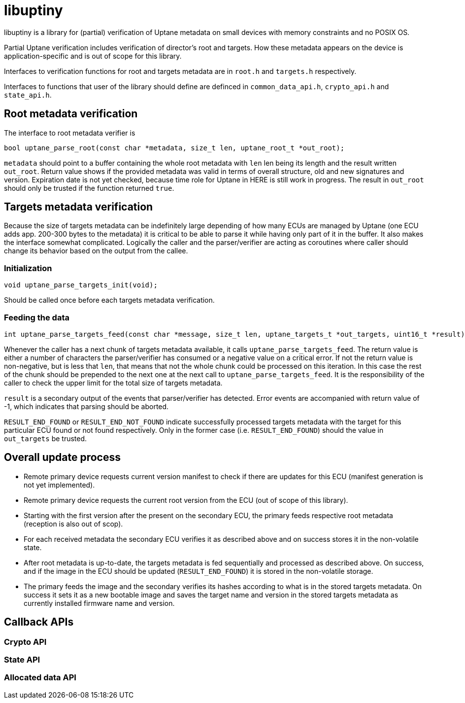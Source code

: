 = libuptiny

libuptiny is a library for (partial) verification of Uptane metadata on small devices with memory constraints and no POSIX OS.

Partial Uptane verification includes verification of director's root and targets. How these metadata appears on the device is application-specific and is out of scope for this library.

Interfaces to verification functions for root and targets metadata are in `root.h` and `targets.h` respectively.

Interfaces to functions that user of the library should define are definced in `common_data_api.h`, `crypto_api.h` and `state_api.h`.

== Root metadata verification
The interface to root metadata verifier is

```
bool uptane_parse_root(const char *metadata, size_t len, uptane_root_t *out_root);
```

`metadata` should point to a buffer containing the whole root metadata with `len` len being its length and the result written `out_root`. Return value shows if the provided metadata was valid in terms of overall structure, old and new signatures and version. Expiration date is not yet checked, because time role for Uptane in HERE is still work in progress. The result in `out_root` should only be trusted if the function returned `true`.

== Targets metadata verification
Because the size of targets metadata can be indefinitely large depending of how many ECUs are managed by Uptane (one ECU adds app. 200-300 bytes to the metadata) it is critical to be able to parse it while having only part of it in the buffer. It also makes the interface somewhat complicated. Logically the caller and the parser/verifier are acting as coroutines where caller should change its behavior based on the output from the callee.

=== Initialization
```
void uptane_parse_targets_init(void);
```
Should be called once before each targets metadata verification.

=== Feeding the data
```
int uptane_parse_targets_feed(const char *message, size_t len, uptane_targets_t *out_targets, uint16_t *result);
```

Whenever the caller has a next chunk of targets metadata available, it calls `uptane_parse_targets_feed`. The return value is either a number of characters the parser/verifier has consumed or a negative value on a critical error. If not the return value is non-negative, but is less that `len`, that means that not the whole chunk could be processed on this iteration. In this case the rest of the chunk should be prepended to the next one at the next call to `uptane_parse_targets_feed`. It is the responsibility of the caller to check the upper limit for the total size of targets metadata.

`result` is a secondary output of the events that parser/verifier has detected. Error events are accompanied with return value of -1, which indicates that parsing should be aborted.

`RESULT_END_FOUND` or `RESULT_END_NOT_FOUND` indicate successfully processed targets metadata with the target for this particular ECU found or not found respectively. Only in the former case (i.e. `RESULT_END_FOUND`) should the value in `out_targets` be trusted.

== Overall update process
- Remote primary device requests current version manifest to check if there are updates for this ECU (manifest generation is not yet implemented).
- Remote primary device requests the current root version from the ECU (out of scope of this library).
- Starting with the first version after the present on the secondary ECU, the primary feeds respective root metadata (reception is also out of scop).
- For each received metadata the secondary ECU verifies it as described above and on success stores it in the non-volatile state.
- After root metadata is up-to-date, the targets metadata is fed sequentially and processed as described above. On success, and if the image in the ECU should be updated (`RESULT_END_FOUND`) it is stored in the non-volatile storage.
- The primary feeds the image and the secondary verifies its hashes according to what is in the stored targets metadata. On success it sets it as a new bootable image and saves the target name and version in the stored targets metadata as currently installed firmware name and version.

== Callback APIs

=== Crypto API
=== State API
=== Allocated data API
